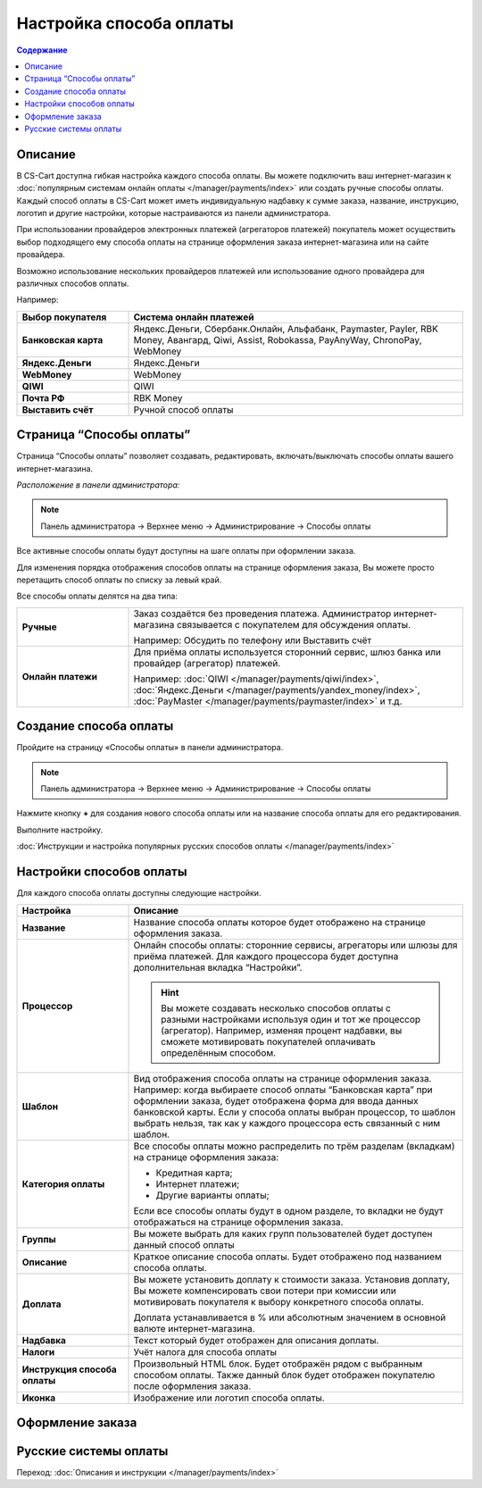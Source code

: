 Настройка способа оплаты
------------------------

.. contents:: Содержание
    :local: 
    :depth: 2

Описание
========

В CS-Cart доступна гибкая настройка каждого способа оплаты. Вы можете подключить ваш интернет-магазин к :doc:`популярным системам онлайн оплаты </manager/payments/index>` или создать ручные способы оплаты. Каждый способ оплаты в CS-Cart может иметь индивидуальную надбавку к сумме заказа, название, инструкцию, логотип и другие настройки, которые настраиваются из панели администратора. 

При использовании провайдеров электронных платежей  (агрегаторов платежей) покупатель может осуществить выбор подходящего ему способа оплаты на странице оформления заказа интернет-магазина или на сайте провайдера. 

Возможно использование нескольких провайдеров платежей или использование одного провайдера для различных способов оплаты.

Например:

.. list-table::
    :header-rows: 1
    :stub-columns: 1
    :widths: 10 30

    *   -   Выбор покупателя
        -   Система онлайн платежей

    *   -   Банковская карта
        -   Яндекс.Деньги, Сбербанк.Онлайн, Альфабанк, Paymaster, Payler, RBK Money, Авангард, Qiwi, Assist, Robokassa, PayAnyWay, ChronoPay, WebMoney

    *   -   Яндекс.Деньги
        -   Яндекс.Деньги

    *   -   WebMoney
        -   WebMoney

    *   -   QIWI
        -   QIWI

    *   -   Почта РФ
        -   RBK Money

    *   -   Выставить счёт
        -   Ручной способ оплаты


Страница “Способы оплаты”
=========================

Страница “Способы оплаты” позволяет создавать, редактировать, включать/выключать способы оплаты вашего интернет-магазина.

*Расположение в панели администратора:*

.. note:: 

    Панель администратора → Верхнее меню → Администрирование → Способы оплаты

.. fancybox:: img/payments_007.png
    :alt: Payments

Все активные способы оплаты будут доступны на шаге оплаты при оформлении заказа.

.. fancybox:: img/payments_012.png
    :alt: Payments page

Для изменения порядка отображения способов оплаты на странице оформления заказа, Вы можете просто перетащить способ оплаты по списку за левый край.

.. fancybox:: img/payments_013.png
    :alt: Payments

Все способы оплаты делятся на два типа:

.. list-table::
    :stub-columns: 1
    :widths: 10 30

    *   -   Ручные

        -   Заказ создаётся без проведения платежа. Администратор интернет-магазина связывается с покупателем для обсуждения оплаты.

            Например: Обсудить по телефону или Выставить счёт

    *   -   Онлайн платежи

        -   Для приёма оплаты используется сторонний сервис, шлюз банка или провайдер (агрегатор) платежей.

            Например: :doc:`QIWI </manager/payments/qiwi/index>`, :doc:`Яндекс.Деньги </manager/payments/yandex_money/index>`, :doc:`PayMaster </manager/payments/paymaster/index>` и т.д.


Создание способа оплаты
=======================

Пройдите на страницу «Способы оплаты» в панели администратора.

.. note:: 

    Панель администратора → Верхнее меню → Администрирование → Способы оплаты

.. fancybox:: img/payments_007.png
    :alt: Payments

Нажмите кнопку **+** для создания нового способа оплаты или на название способа оплаты для его редактирования.

.. fancybox:: img/payments_014.png
    :alt: Payments

Выполните настройку.

:doc:`Инструкции и настройка популярных русских способов оплаты </manager/payments/index>`

Настройки способов оплаты
=========================

.. fancybox:: img/payments_019.png
    :alt: Payments

Для каждого способа оплаты доступны следующие настройки.

.. list-table::
    :header-rows: 1
    :stub-columns: 1
    :widths: 10 30

    *   -   Настройка
        -   Описание

    *   -   Название 
        -   Название способа оплаты которое будет отображено на странице оформления заказа.

    *   -   Процессор    
        -   Онлайн способы оплаты: сторонние сервисы, агрегаторы или шлюзы для приёма платежей. Для каждого процессора будет доступна дополнительная вкладка “Настройки”.

            .. hint::

                Вы можете создавать несколько способов оплаты с разными настройками используя один и тот же процессор (агрегатор). Например, изменяя процент надбавки, вы сможете мотивировать покупателей оплачивать определённым способом.

    *   -   Шаблон    
        -   Вид отображения способа оплаты на странице оформления заказа. Например: когда выбираете способ оплаты “Банковская карта” при оформлении заказа, будет отображена форма для ввода данных банковской карты. Если у способа оплаты выбран процессор, то шаблон выбрать нельзя, так как у каждого процессора есть связанный с ним шаблон.

    *   -   Категория оплаты    
        -   Все способы оплаты можно распределить по трём разделам (вкладкам) на странице оформления заказа:

            *   Кредитная карта;
            *   Интернет платежи;
            *   Другие варианты оплаты;

            Если все способы оплаты будут в одном разделе, то вкладки не будут отображаться на странице оформления заказа.

            .. fancybox:: img/payments_016.png
                    :alt: Payments

    *   -   Группы    
        -   Вы можете выбрать для каких групп пользователей будет доступен данный способ оплаты

    *   -   Описание
        -   Краткое описание способа оплаты. Будет отображено под названием способа оплаты.

            .. fancybox:: img/payments_015.png
                :alt: Payments

    *   -   Доплата
        -   Вы можете установить доплату к стоимости заказа. Установив доплату, Вы можете компенсировать свои потери при комиссии или мотивировать покупателя к выбору конкретного способа оплаты.

            Доплата устанавливается в % или абсолютным значением в основной валюте интернет-магазина.

    *   -   Надбавка
        -   Текст который будет отображен для описания доплаты.

    *   -   Налоги
        -   Учёт налога для способа оплаты

    *   -   Инструкция способа оплаты
        -   Произвольный HTML блок. Будет отображён рядом с выбранным способом оплаты. Также данный блок будет отображен покупателю после оформления заказа.

    *   -   Иконка
        -   Изображение или логотип способа оплаты.

Оформление заказа
=================

.. fancybox:: img/payments_018.png
    :alt: Payments

Русские системы оплаты
======================

Переход: :doc:`Описания и инструкции </manager/payments/index>`